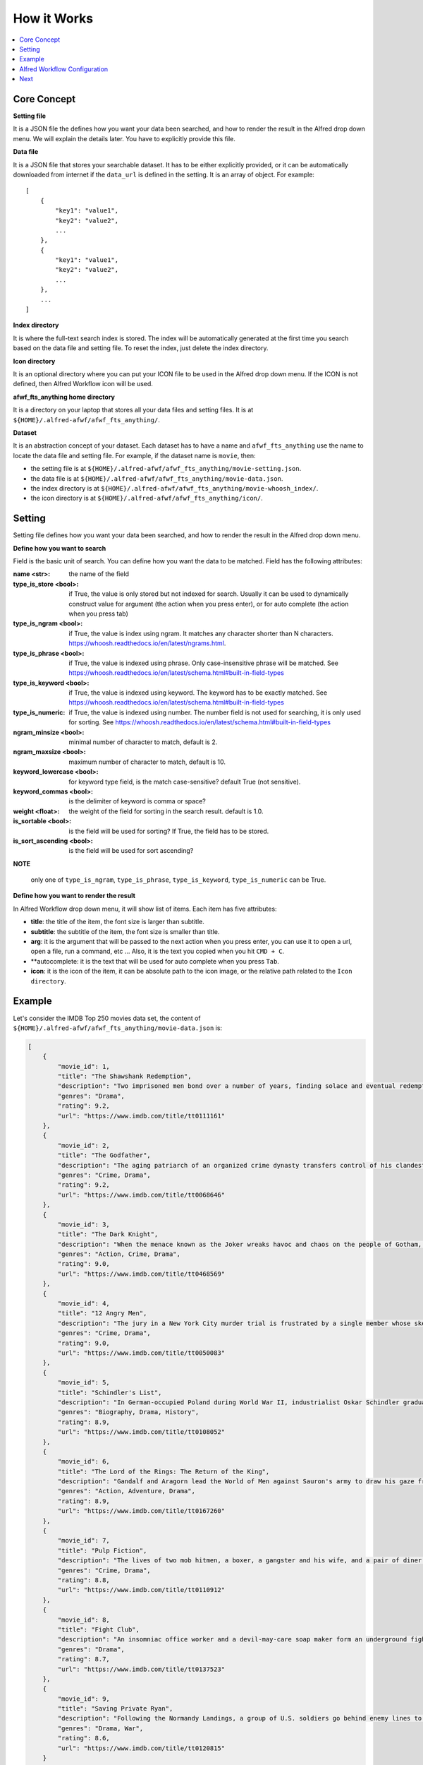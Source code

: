 How it Works
==============================================================================

.. contents::
    :local:
    :depth: 1


Core Concept
------------------------------------------------------------------------------
**Setting file**

It is a JSON file the defines how you want your data been searched, and how to render the result in the Alfred drop down menu. We will explain the details later. You have to explicitly provide this file.

**Data file**

It is a JSON file that stores your searchable dataset. It has to be either explicitly provided, or it can be automatically downloaded from internet if the ``data_url`` is defined in the setting. It is an array of object. For example::

    [
        {
            "key1": "value1",
            "key2": "value2",
            ...
        },
        {
            "key1": "value1",
            "key2": "value2",
            ...
        },
        ...
    ]

**Index directory**

It is where the full-text search index is stored. The index will be automatically generated at the first time you search based on the data file and setting file. To reset the index, just delete the index directory.

**Icon directory**

It is an optional directory where you can put your ICON file to be used in the Alfred drop down menu. If the ICON is not defined, then Alfred Workflow icon will be used.

**afwf_fts_anything home directory**

It is a directory on your laptop that stores all your data files and setting files. It is at ``${HOME}/.alfred-afwf/afwf_fts_anything/``.

**Dataset**

It is an abstraction concept of your dataset. Each dataset has to have a name and ``afwf_fts_anything`` use the name to locate the data file and setting file. For example, if the dataset name is ``movie``, then:

- the setting file is at ``${HOME}/.alfred-afwf/afwf_fts_anything/movie-setting.json``.
- the data file is at ``${HOME}/.alfred-afwf/afwf_fts_anything/movie-data.json``.
- the index directory is at ``${HOME}/.alfred-afwf/afwf_fts_anything/movie-whoosh_index/``.
- the icon directory is at ``${HOME}/.alfred-afwf/afwf_fts_anything/icon/``.


Setting
------------------------------------------------------------------------------
Setting file defines how you want your data been searched, and how to render the result in the Alfred drop down menu.

**Define how you want to search**

Field is the basic unit of search. You can define how you want the data to be matched. Field has the following attributes:

:name <str>: the name of the field
:type_is_store <bool>: if True, the value is only stored but not indexed for search. Usually it can be used to dynamically construct value for argument (the action when you press enter), or for auto complete (the action when you press tab)
:type_is_ngram <bool>: if True, the value is index using ngram. It matches any character shorter than N characters. https://whoosh.readthedocs.io/en/latest/ngrams.html.
:type_is_phrase <bool>: if True, the value is indexed using phrase. Only case-insensitive phrase will be matched. See https://whoosh.readthedocs.io/en/latest/schema.html#built-in-field-types
:type_is_keyword <bool>: if True, the value is indexed using keyword. The keyword has to be exactly matched. See https://whoosh.readthedocs.io/en/latest/schema.html#built-in-field-types
:type_is_numeric: if True, the value is indexed using number. The number field is not used for searching, it is only used for sorting. See https://whoosh.readthedocs.io/en/latest/schema.html#built-in-field-types
:ngram_minsize <bool>: minimal number of character to match, default is 2.
:ngram_maxsize <bool>: maximum number of character to match, default is 10.
:keyword_lowercase <bool>: for keyword type field, is the match case-sensitive? default True (not sensitive).
:keyword_commas <bool>: is the delimiter of keyword is comma or space?
:weight <float>: the weight of the field for sorting in the search result. default is 1.0.
:is_sortable <bool>: is the field will be used for sorting? If True, the field has to be stored.
:is_sort_ascending <bool>: is the field will be used for sort ascending?

**NOTE**

    only one of ``type_is_ngram``, ``type_is_phrase``, ``type_is_keyword``, ``type_is_numeric`` can be True.

**Define how you want to render the result**

In Alfred Workflow drop down menu, it will show list of items. Each item has five attributes:

- **title**: the title of the item, the font size is larger than subtitle.
- **subtitle**: the subtitle of the item, the font size is smaller than title.
- **arg**: it is the argument that will be passed to the next action when you press enter, you can use it to open a url, open a file, run a command, etc ... Also, it is the text you copied when you hit ``CMD + C``.
- **autocomplete: it is the text that will be used for auto complete when you press ``Tab``.
- **icon**: it is the icon of the item, it can be absolute path to the icon image, or the relative path related to the ``Icon directory``.

.. image:: ./images/alfred-item.png


Example
------------------------------------------------------------------------------
Let's consider the IMDB Top 250 movies data set, the content of ``${HOME}/.alfred-afwf/afwf_fts_anything/movie-data.json`` is:

.. code-block:: javascript

    [
        {
            "movie_id": 1,
            "title": "The Shawshank Redemption",
            "description": "Two imprisoned men bond over a number of years, finding solace and eventual redemption through acts of common decency.",
            "genres": "Drama",
            "rating": 9.2,
            "url": "https://www.imdb.com/title/tt0111161"
        },
        {
            "movie_id": 2,
            "title": "The Godfather",
            "description": "The aging patriarch of an organized crime dynasty transfers control of his clandestine empire to his reluctant son.",
            "genres": "Crime, Drama",
            "rating": 9.2,
            "url": "https://www.imdb.com/title/tt0068646"
        },
        {
            "movie_id": 3,
            "title": "The Dark Knight",
            "description": "When the menace known as the Joker wreaks havoc and chaos on the people of Gotham, Batman must accept one of the greatest psychological and physical tests of his ability to fight injustice.",
            "genres": "Action, Crime, Drama",
            "rating": 9.0,
            "url": "https://www.imdb.com/title/tt0468569"
        },
        {
            "movie_id": 4,
            "title": "12 Angry Men",
            "description": "The jury in a New York City murder trial is frustrated by a single member whose skeptical caution forces them to more carefully consider the evidence before jumping to a hasty verdict.",
            "genres": "Crime, Drama",
            "rating": 9.0,
            "url": "https://www.imdb.com/title/tt0050083"
        },
        {
            "movie_id": 5,
            "title": "Schindler's List",
            "description": "In German-occupied Poland during World War II, industrialist Oskar Schindler gradually becomes concerned for his Jewish workforce after witnessing their persecution by the Nazis.",
            "genres": "Biography, Drama, History",
            "rating": 8.9,
            "url": "https://www.imdb.com/title/tt0108052"
        },
        {
            "movie_id": 6,
            "title": "The Lord of the Rings: The Return of the King",
            "description": "Gandalf and Aragorn lead the World of Men against Sauron's army to draw his gaze from Frodo and Sam as they approach Mount Doom with the One Ring.",
            "genres": "Action, Adventure, Drama",
            "rating": 8.9,
            "url": "https://www.imdb.com/title/tt0167260"
        },
        {
            "movie_id": 7,
            "title": "Pulp Fiction",
            "description": "The lives of two mob hitmen, a boxer, a gangster and his wife, and a pair of diner bandits intertwine in four tales of violence and redemption.",
            "genres": "Crime, Drama",
            "rating": 8.8,
            "url": "https://www.imdb.com/title/tt0110912"
        },
        {
            "movie_id": 8,
            "title": "Fight Club",
            "description": "An insomniac office worker and a devil-may-care soap maker form an underground fight club that evolves into much more.",
            "genres": "Drama",
            "rating": 8.7,
            "url": "https://www.imdb.com/title/tt0137523"
        },
        {
            "movie_id": 9,
            "title": "Saving Private Ryan",
            "description": "Following the Normandy Landings, a group of U.S. soldiers go behind enemy lines to retrieve a paratrooper whose brothers have been killed in action.",
            "genres": "Drama, War",
            "rating": 8.6,
            "url": "https://www.imdb.com/title/tt0120815"
        }
    ]

And the search setting (content of ``${HOME}/.alfred-afwf/afwf_fts_anything/movie-setting.json``) is:

.. code-block:: javascript

    {
        // define how you want to search this dataset
        "fields": [
            {
                "name": "movie_id",
                "type_is_store": true
            },
            {
                "name": "title",
                "type_is_store": true,
                "type_is_ngram": true,
                "ngram_maxsize": 10,
                "ngram_minsize": 2,
                "weight": 2.0
            },
            {
                "name": "description",
                "type_is_store": true,
                "type_is_phrase": true
            },
            {
                "name": "genres",
                "type_is_store": true,
                "type_is_keyword": true,
                "keyword_lowercase": true,
                "weight": 1.5
            },
            {
                "name": "rating",
                "type_is_store": true,
                "type_is_numeric": true,
                "is_sortable": true,
                "is_sort_ascending": false
            },
            {
                "name": "url",
                "type_is_store": true
            }
        ],
        "title_field": "{title} ({genres}) rate {rating}", // title on Alfred drop down menu
        "subtitle_field": "{description}", // subtitle on Alfred drop down menu
        "arg_field": "{url}", // argument for other workflow component
        "autocomplete_field": "{title}", // tab auto complete behavior
        "icon_field": "movie-icon.png"
    }

In the setting, we defined that:

- we only want to store ``movie_id``, it is not used in search. because we want to use ``CMD + C`` to copy the movie id.
- we want to use 2~10 gram to search ``title``. For example, ``The Shawshank Redemption`` will be index as ``th``, ``he``, ``sh``, ``ha``, ``aw``, ..., ``the``, ``sha``, ``haw``, ... If you search ``aw``, this document will be matched. This is most user friendly but consume more disk.
- we want to use phrase to search ``description``, in other word, the full word spelling has to be right. For example ``Two imprisoned men bond over a number of years, finding solace and eventual redemption through acts of common decency.`` will be index as ``two``, ``imprisoned``, ``men``, ``bond``, ... If you search ``two men``, this document will be matched. This is the most common search in full-text search in search engine.
- we want to use keyword to search ``genres``. The query has to be exact match this field. For example, if you search ``drama``, then all ``drama`` movie will be matched.
- we want to use ``rating`` for sorting. if multiple documents are matched, the one with higher rating will be shown first.
- we want to use the string template ``{title} ({genres}) rate {rating}`` to construct the title.
- we want to use the string template ``{description}`` to construct the subtitle.
- we want to use the string template ``{url}`` to construct the arg.
- we want to use the string template ``{title}`` to construct the autocomplete.
- we want to use a custom icon image for search result.

.. image:: ./images/alfred-item.png


Alfred Workflow Configuration
------------------------------------------------------------------------------
Below is a sample workflow diagram. The left is the "Script Filter" definition, the right side has "Open File", "Reveal in Finder" and "Open Url". When you select an item and hit ``Enter``, the arg, which is the url, will be passed to the "Open Url" action and open the IMDB movie url in your default browser.

.. image:: ./images/alfred-workflow-diagram.png

**NOTE**

    The "Open File" and "Reveal in Finder" are `afwf Framework <https://afwf.readthedocs.io/index.html>`_ related components. Although the ``afwf_fts_anything`` is based on ``afwf Framework``, but they are not related to ``afwf_fts_anything``.

Below is a sample workflow configuration. You need to know:

- ``fts movie`` is the keyword to trigger this workflow.
- ``Argument Optional`` means that the fts takes either no argument or a search query.
- ``Language`` has to be a bash, because we use bash to call Python script.
- ``Script`` is the python command to run this workflow, ``/usr/bin/python3 main.py 'fts movie {query}'`` means that we use ``/usr/bin/python3`` to run this workflow, and the dataset name is ``movie``. If you want to use a custom Python interpreter, you can change it to ``/path/to/your/python``. But the Python interpreter has to be Python3.7+. Also, if you created your own dataset and setting, you could change it to ``/usr/bin/python3 main.py 'fts your_datset_name {query}'``.

.. image:: ./images/alfred-workflow-configuration.png


Next
------------------------------------------------------------------------------

